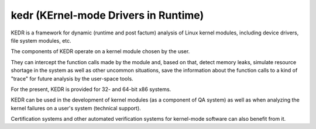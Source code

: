 ﻿

.. index::
   pair: linux; kedr
   pair: linux; dynamic analysis

.. _kedr:

=====================================
kedr (KErnel-mode Drivers in Runtime)
=====================================

.. seealso:: http://code.google.com/p/kedr/


KEDR is a framework for dynamic (runtime and post factum) analysis of Linux
kernel modules, including device drivers, file system modules, etc.

The components of KEDR operate on a kernel module chosen by the user.

They can intercept the function calls made by the module and, based on that,
detect memory leaks, simulate resource shortage in the system as well as other
uncommon situations, save the information about the function calls to a kind of
"trace" for future analysis by the user-space tools.

For the present, KEDR is provided for 32- and 64-bit x86 systems.

KEDR can be used in the development of kernel modules (as a component of QA system)
as well as when analyzing the kernel failures on a user's system (technical support).


Certification systems and other automated verification systems for kernel-mode
software can also benefit from it.


